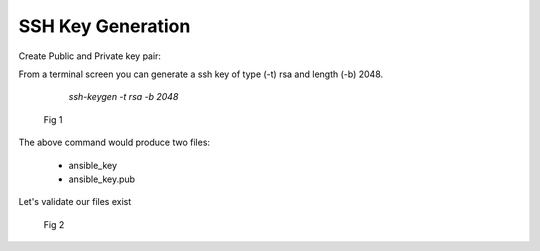 SSH Key Generation
===================


Create Public and Private key pair::


From a terminal screen you can generate a ssh key of type (-t) rsa and length (-b) 2048.

    `ssh-keygen -t rsa -b 2048`


   .. figure:: imgs/ssh_key_gen.png
      :align: center

      Fig 1

..


The above command would produce two files:

 - ansible_key
 - ansible_key.pub

Let's validate our files exist
   .. figure:: imgs/validate_key.png
      :align: center

      Fig 2
